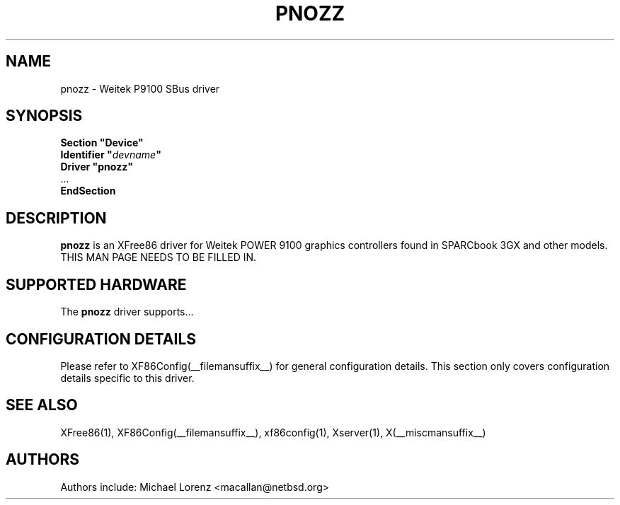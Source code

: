 .\" $XFree86: xc/programs/Xserver/hw/xfree86/drivers/pnozz/pnozz.man,v 1.1 2007/03/15 02:11:36 tsi Exp $
.\" $NetBSD: pnozz.man,v 1.1 2005/07/04 21:24:58 macallan Exp $ 
.\" shorthand for double quote that works everywhere.
.ds q \N'34'
.TH PNOZZ __drivermansuffix__ __vendorversion__
.SH NAME
pnozz \- Weitek P9100 SBus driver
.SH SYNOPSIS
.nf
.B "Section \*qDevice\*q"
.BI "  Identifier \*q"  devname \*q
.B  "  Driver \*qpnozz\*q"
\ \ ...
.B EndSection
.fi
.SH DESCRIPTION
.B pnozz
is an XFree86 driver for Weitek POWER 9100 graphics controllers found in SPARCbook 3GX and other models.
THIS MAN PAGE NEEDS TO BE FILLED IN.
.SH SUPPORTED HARDWARE
The
.B pnozz
driver supports...
.SH CONFIGURATION DETAILS
Please refer to XF86Config(__filemansuffix__) for general configuration
details.  This section only covers configuration details specific to this
driver.
.SH "SEE ALSO"
XFree86(1), XF86Config(__filemansuffix__), xf86config(1), Xserver(1), X(__miscmansuffix__)
.SH AUTHORS
Authors include: Michael Lorenz <macallan@netbsd.org>

